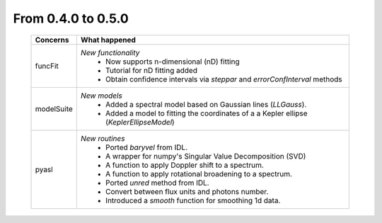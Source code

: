 From 0.4.0 to 0.5.0
===================

  ==================  =============
  Concerns            What happened
  ==================  =============
  funcFit             *New functionality*
                        - Now supports n-dimensional (nD) fitting
                        - Tutorial for nD fitting added
                        - Obtain confidence intervals via `steppar` and `errorConfInterval` methods
  modelSuite          *New models*
                        - Added a spectral model based on
                          Gaussian lines (`LLGauss`).
                        - Added a model to fitting the coordinates of a
                          a Kepler ellipse (`KeplerEllipseModel`)         
  pyasl               *New routines*
                        - Ported `baryvel` from IDL.
                        - A wrapper for numpy's Singular Value Decomposition (SVD)
                        - A function to apply Doppler shift to a spectrum.
                        - A function to apply rotational broadening to a spectrum.
                        - Ported `unred` method from IDL.
                        - Convert between flux units and photons number.
                        - Introduced a `smooth` function for smoothing 1d data.
  ==================  =============
